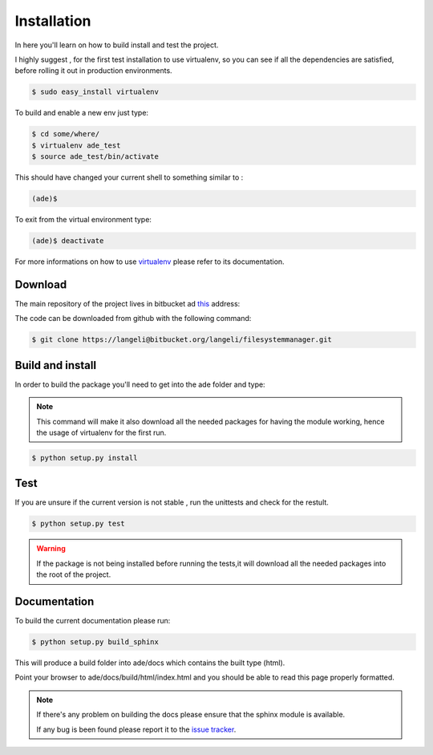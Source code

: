 Installation
============

In here you'll learn on how to build install and test the project.

I highly suggest , for the first test installation to use virtualenv, so you can see if all the dependencies are satisfied, before rolling it out in production environments.

.. code-block:: bash

    $ sudo easy_install virtualenv

To build and enable a new env just type:

.. code-block:: bash

    $ cd some/where/
    $ virtualenv ade_test
    $ source ade_test/bin/activate

This should have changed your current shell to something similar to :

.. code-block:: bash

    (ade)$

To exit from the virtual environment type:

.. code-block:: bash

    (ade)$ deactivate

For more informations on how to use `virtualenv <http://www.virtualenv.org/en/latest/>`_ please refer to its documentation.

Download
--------

The main repository of the project lives in bitbucket ad `this <https://bitbucket.org/langeli/filesystemmanager>`_ address:

The code can be downloaded from github with the following command:

.. code-block:: bash

    $ git clone https://langeli@bitbucket.org/langeli/filesystemmanager.git

Build and install
-----------------

In order to build the package you'll need to get into the ade folder and type:

.. note::
    This command will make it also download all the needed packages for having the module working, hence the usage of virtualenv for the first run.

.. code-block:: bash

    $ python setup.py install


Test
----

If you are unsure if the current version is not stable , run the unittests and check for the restult.

.. code-block:: bash

    $ python setup.py test

.. warning::
    If the package is not being installed before running the tests,it will download all the needed packages into the root of the project.

Documentation
-------------

To build the current documentation please run:


.. code-block:: bash

    $ python setup.py build_sphinx

This will produce a build folder into ade/docs which contains the built type (html).

Point your browser to ade/docs/build/html/index.html and you should be able to read this page properly formatted.

.. note::
    If there's any problem on building the docs please ensure that the sphinx module is available.

    If any bug is been found please report it to the `issue tracker <https://bitbucket.org/langeli/filesystemmanager/issues?status=new&status=open>`_.
